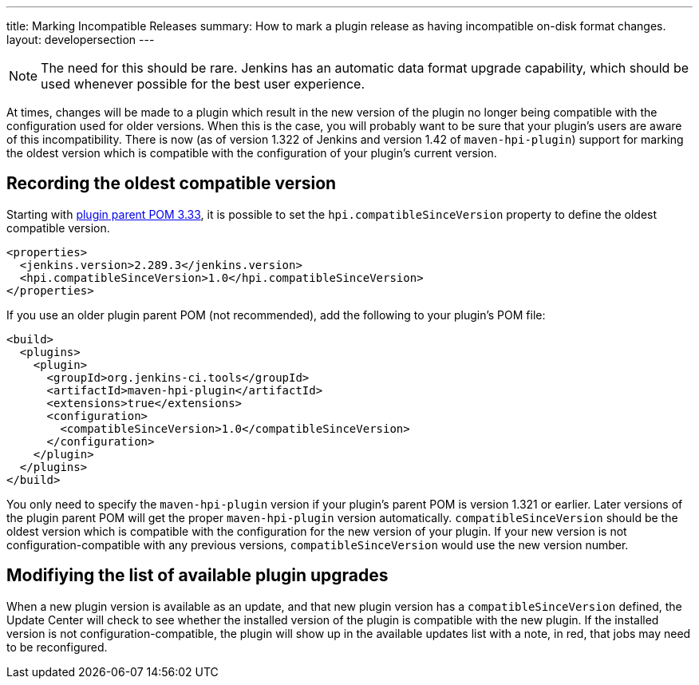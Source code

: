 ---
title: Marking Incompatible Releases
summary: How to mark a plugin release as having incompatible on-disk format changes.
layout: developersection
---

NOTE: The need for this should be rare. Jenkins has an automatic data format upgrade capability, which should be used whenever possible for the best user experience.

At times, changes will be made to a plugin which result in the new version of the plugin no longer being compatible with the configuration used for older versions.
When this is the case, you will probably want to be sure that your plugin's users are aware of this incompatibility.
There is now (as of version 1.322 of Jenkins and version 1.42 of `maven-hpi-plugin`) support for marking the oldest version which is compatible with the configuration of your plugin's current version.

== Recording the oldest compatible version

Starting with https://github.com/jenkinsci/plugin-pom/blob/master/CHANGELOG.md#333[plugin parent POM 3.33],
it is possible to set the `hpi.compatibleSinceVersion` property to define the oldest compatible version.

[source,xml]
----
<properties>
  <jenkins.version>2.289.3</jenkins.version>
  <hpi.compatibleSinceVersion>1.0</hpi.compatibleSinceVersion>
</properties>
----

If you use an older plugin parent POM (not recommended), add the following to your plugin's POM file:

[source,xml]
----
<build>
  <plugins>
    <plugin>
      <groupId>org.jenkins-ci.tools</groupId>
      <artifactId>maven-hpi-plugin</artifactId>
      <extensions>true</extensions>
      <configuration>
        <compatibleSinceVersion>1.0</compatibleSinceVersion>
      </configuration>
    </plugin>
  </plugins>
</build>
----

You only need to specify the `maven-hpi-plugin` version if your plugin's parent POM is version 1.321 or earlier.
Later versions of the plugin parent POM will get the proper `maven-hpi-plugin` version automatically.
`compatibleSinceVersion` should be the oldest version which is compatible with the configuration for the new version of your plugin.
If your new version is not configuration-compatible with any previous versions, `compatibleSinceVersion` would use the new version number.

== Modifiying the list of available plugin upgrades

When a new plugin version is available as an update, and that new plugin version has a `compatibleSinceVersion` defined,
the Update Center will check to see whether the installed version of the plugin is compatible with the new plugin.
If the installed version is not configuration-compatible,
the plugin will show up in the available updates list with a note, in red, that jobs may need to be reconfigured.
